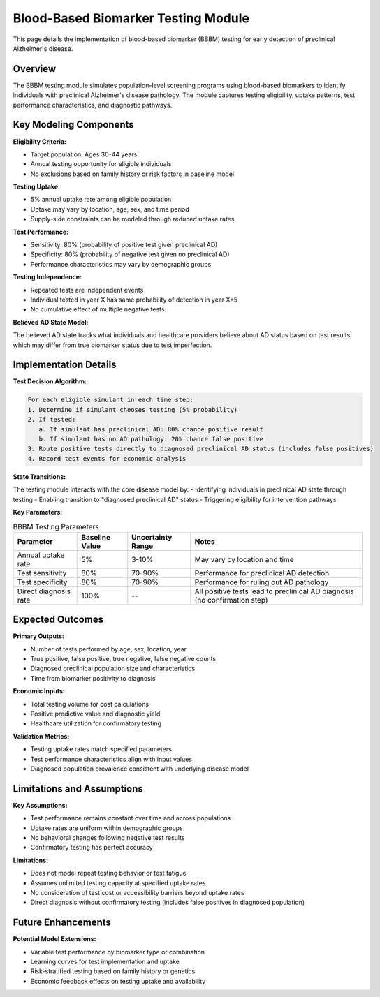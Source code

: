 .. _alzheimers_bbbm_testing:

Blood-Based Biomarker Testing Module
====================================

This page details the implementation of blood-based biomarker (BBBM) testing for early detection of preclinical Alzheimer's disease.

Overview
--------

The BBBM testing module simulates population-level screening programs using blood-based biomarkers to identify individuals with preclinical Alzheimer's disease pathology. The module captures testing eligibility, uptake patterns, test performance characteristics, and diagnostic pathways.

Key Modeling Components
-----------------------

**Eligibility Criteria:**

- Target population: Ages 30-44 years
- Annual testing opportunity for eligible individuals
- No exclusions based on family history or risk factors in baseline model

**Testing Uptake:**

- 5% annual uptake rate among eligible population
- Uptake may vary by location, age, sex, and time period
- Supply-side constraints can be modeled through reduced uptake rates

**Test Performance:**

- Sensitivity: 80% (probability of positive test given preclinical AD)
- Specificity: 80% (probability of negative test given no preclinical AD)
- Performance characteristics may vary by demographic groups

**Testing Independence:**

- Repeated tests are independent events
- Individual tested in year X has same probability of detection in year X+5
- No cumulative effect of multiple negative tests

**Believed AD State Model:**

.. graphviz::

  digraph believed_state {
      rankdir = LR;
      node [shape=box];
      
      unknown [label="Unknown\nAD Status"];
      believed_negative [label="Believed\nAD Negative"];
      believed_positive [label="Believed\nAD Positive"];
      
      unknown -> believed_negative [label="Negative test"];
      unknown -> believed_positive [label="Positive test\n(includes false positives)"];
      believed_negative -> believed_positive [label="Subsequent\npositive test"];
  }

The believed AD state tracks what individuals and healthcare providers believe about AD status based on test results, which may differ from true biomarker status due to test imperfection.

Implementation Details
----------------------

**Test Decision Algorithm:**

.. code-block:: none

   For each eligible simulant in each time step:
   1. Determine if simulant chooses testing (5% probability)
   2. If tested:
      a. If simulant has preclinical AD: 80% chance positive result
      b. If simulant has no AD pathology: 20% chance false positive
   3. Route positive tests directly to diagnosed preclinical AD status (includes false positives)
   4. Record test events for economic analysis

**State Transitions:**

The testing module interacts with the core disease model by:
- Identifying individuals in preclinical AD state through testing
- Enabling transition to "diagnosed preclinical AD" status
- Triggering eligibility for intervention pathways

**Key Parameters:**

.. list-table:: BBBM Testing Parameters
  :header-rows: 1

  * - Parameter
    - Baseline Value
    - Uncertainty Range
    - Notes
  * - Annual uptake rate
    - 5%
    - 3-10%
    - May vary by location and time
  * - Test sensitivity
    - 80%
    - 70-90%
    - Performance for preclinical AD detection
  * - Test specificity
    - 80%
    - 70-90%
    - Performance for ruling out AD pathology
  * - Direct diagnosis rate
    - 100%
    - --
    - All positive tests lead to preclinical AD diagnosis (no confirmation step)

Expected Outcomes
-----------------

**Primary Outputs:**

- Number of tests performed by age, sex, location, year
- True positive, false positive, true negative, false negative counts
- Diagnosed preclinical population size and characteristics
- Time from biomarker positivity to diagnosis

**Economic Inputs:**

- Total testing volume for cost calculations
- Positive predictive value and diagnostic yield
- Healthcare utilization for confirmatory testing

**Validation Metrics:**

- Testing uptake rates match specified parameters
- Test performance characteristics align with input values
- Diagnosed population prevalence consistent with underlying disease model

Limitations and Assumptions
---------------------------

**Key Assumptions:**

- Test performance remains constant over time and across populations
- Uptake rates are uniform within demographic groups
- No behavioral changes following negative test results
- Confirmatory testing has perfect accuracy

**Limitations:**

- Does not model repeat testing behavior or test fatigue
- Assumes unlimited testing capacity at specified uptake rates
- No consideration of test cost or accessibility barriers beyond uptake rates
- Direct diagnosis without confirmatory testing (includes false positives in diagnosed population)

Future Enhancements
-------------------

**Potential Model Extensions:**

- Variable test performance by biomarker type or combination
- Learning curves for test implementation and uptake
- Risk-stratified testing based on family history or genetics
- Economic feedback effects on testing uptake and availability